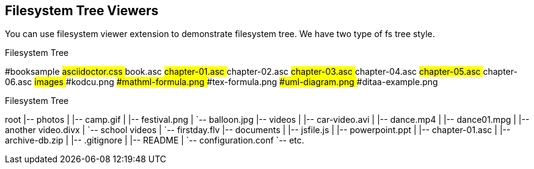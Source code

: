 == Filesystem Tree Viewers

You can use filesystem viewer extension to demonstrate (((filesystem tree)))filesystem tree. We have two type of fs tree style.

.Filesystem Tree
[tree,file="filesystem-tree-viewer.png"]
--
#booksample
##asciidoctor.css
##book.asc
##chapter-01.asc
##chapter-02.asc
##chapter-03.asc
##chapter-04.asc
##chapter-05.asc
##chapter-06.asc
##images
###kodcu.png
###mathml-formula.png
###tex-formula.png
###uml-diagram.png
###ditaa-example.png
--

.Filesystem Tree
[tree,file="filesystem-tree-viewer-new.png"]
--
root
|-- photos
|   |-- camp.gif
|   |-- festival.png
|   `-- balloon.jpg
|-- videos
|   |-- car-video.avi
|   |-- dance.mp4
|   |-- dance01.mpg
|   |-- another video.divx
|   `-- school videos
|       `-- firstday.flv
|-- documents
|   |-- jsfile.js
|   |-- powerpoint.ppt
|   |-- chapter-01.asc
|   |-- archive-db.zip
|   |-- .gitignore
|   |-- README
|   `-- configuration.conf
`-- etc.
--
